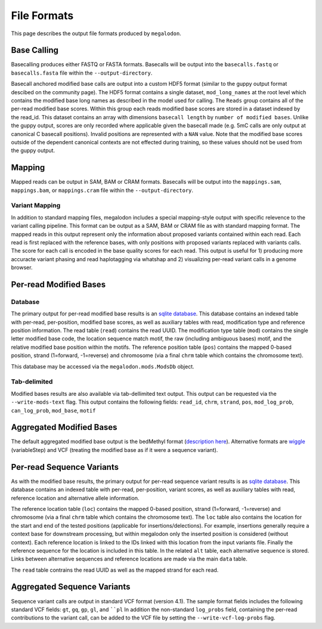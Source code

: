 ************
File Formats
************

This page describes the output file formats produced by ``megalodon``.

------------
Base Calling
------------

Basecalling produces either FASTQ or FASTA formats.
Basecalls will be output into the ``basecalls.fastq`` or ``basecalls.fasta`` file within the ``--output-directory``.

Basecall anchored modified base calls are output into a custom HDF5 format (similar to the guppy output format descibed on the community page).
The HDF5 format contains a single dataset, ``mod_long_names`` at the root level which contains the modified base long names as described in the model used for calling.
The ``Reads`` group contains all of the per-read modified base scores.
Within this group each reads modified base scores are stored in a dataset indexed by the read_id.
This dataset contains an array with dimensions ``basecall length`` by ``number of modified bases``.
Unlike the guppy output, scores are only recorded where applicable given the basecall made (e.g. 5mC calls are only output at canonical C basecall positions).
Invalid positions are represented with a ``NAN`` value.
Note that the modified base scores outside of the dependent canonical contexts are not effected during training, so these values should not be used from the guppy output.

-------
Mapping
-------

Mapped reads can be output in SAM, BAM or CRAM formats.
Basecalls will be output into the ``mappings.sam``, ``mappings.bam``, or ``mappings.cram`` file within the ``--output-directory``.

~~~~~~~~~~~~~~~
Variant Mapping
~~~~~~~~~~~~~~~

In addition to standard mapping files, megalodon includes a special mapping-style output with specific relevence to the variant calling pipeline.
This format can be output as a SAM, BAM or CRAM file as with standard mapping format.
The mapped reads in this output represent only the information about proposed variants contained within each read.
Each read is first replaced with the reference bases, with only positions with proposed variants replaced with variants calls.
The score for each call is encoded in the base quality scores for each read.
This output is useful for 1) producing more accuracte variant phasing and read haplotagging via whatshap and 2) visualizing per-read variant calls in a genome browser.

-----------------------
Per-read Modified Bases
-----------------------

~~~~~~~~
Database
~~~~~~~~

The primary output for per-read modified base results is an `sqlite database <https://www.sqlite.org/index.html>`_.
This database contains an indexed table with per-read, per-position, modified base scores, as well as auxiliary tables with read, modification type and reference position information.
The read table (``read``) contains the read UUID.
The modification type table (``mod``) contains the single letter modified base code, the location sequence match motif, the raw (including ambiguous bases) motif, and the relative modified base position within the motifs.
The reference position table (``pos``) contains the mapped 0-based position, strand (1=forward, -1=reverse) and chromosome (via a final ``chrm`` table which contains the chromosome text).

This database may be accessed via the ``megalodon.mods.ModsDb`` object.

~~~~~~~~~~~~~
Tab-delimited
~~~~~~~~~~~~~

Modified bases results are also available via tab-dellimited text output.
This output can be requested via the ``--write-mods-text`` flag.
This output contains the following fields: ``read_id``, ``chrm``, ``strand``, ``pos``, ``mod_log_prob``, ``can_log_prob``, ``mod_base``, ``motif``

-------------------------
Aggregated Modified Bases
-------------------------

The default aggregated modified base output is the bedMethyl format (`description here <https://www.encodeproject.org/data-standards/wgbs/>`_).
Alternative formats are `wiggle <https://genome.ucsc.edu/goldenPath/help/wiggle.html>`_ (variableStep) and VCF (treating the modified base as if it were a sequence variant).

--------------------------
Per-read Sequence Variants
--------------------------

As with the modified base results, the primary output for per-read sequence variant results is as `sqlite database <https://www.sqlite.org/index.html>`_.
This database contains an indexed table with per-read, per-position, variant scores, as well as auxiliary tables with read, reference location and alternative allele information.

The reference location table (``loc``) contains the mapped 0-based position, strand (1=forward, -1=reverse) and chromosome (via a final ``chrm`` table which contains the chromosome text).
The ``loc`` table also contains the location for the start and end of the tested positions (applicable for insertions/delections).
For example, insertions generally require a context base for downstream processing, but within megalodon only the inserted position is considered (without context).
Each reference location is linked to the IDs linked with this location from the input variants file.
Finally the reference sequence for the location is included in this table.
In the related ``alt`` table, each alternative sequence is stored.
Links between alternative sequences and reference locations are made via the main ``data`` table.

The ``read`` table contrains the read UUID as well as the mapped strand for each read.

----------------------------
Aggregated Sequence Variants
----------------------------

Sequence variant calls are output in standard VCF format (version 4.1).
The sample format fields includes the following standard VCF fields: ``gt``, ``gq``, ``gp``, ``gl``, and ````pl``
In addition the non-standard ``log_probs`` field, containing the per-read contributions to the variant call, can be added to the VCF file by setting the ``--write-vcf-log-probs`` flag.
